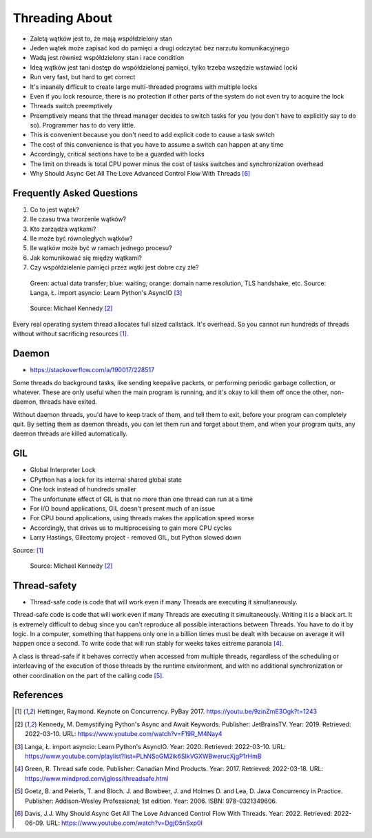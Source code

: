 Threading About
===============
* Zaletą wątków jest to, że mają współdzielony stan
* Jeden wątek może zapisać kod do pamięci a drugi odczytać bez narzutu komunikacyjnego
* Wadą jest również współdzielony stan i race condition
* Ideą wątków jest tani dostęp do współdzielonej pamięci, tylko trzeba wszędzie wstawiać locki
* Run very fast, but hard to get correct
* It's insanely difficult to create large multi-threaded programs with multiple locks
* Even if you lock resource, there is no protection if other parts of the system do not even try to acquire the lock
* Threads switch preemptively
* Preemptively means that the thread manager decides to switch tasks for you (you don't have to explicitly say to do so). Programmer has to do very little.
* This is convenient because you don't need to add explicit code to cause a task switch
* The cost of this convenience is that you have to assume a switch can happen at any time
* Accordingly, critical sections have to be a guarded with locks
* The limit on threads is total CPU power minus the cost of tasks switches and synchronization overhead
* Why Should Async Get All The Love Advanced Control Flow With Threads [#Davis2022]_

.. glossary::

    thread
    lock
    daemon
    worker
    timer


Frequently Asked Questions
--------------------------
#. Co to jest wątek?
#. Ile czasu trwa tworzenie wątków?
#. Kto zarządza wątkami?
#. Ile może być równoległych wątków?
#. Ile wątków może być w ramach jednego procesu?
#. Jak komunikować się między wątkami?
#. Czy współdzielenie pamięci przez wątki jest dobre czy złe?

.. figure:: img/threading-parallelism.png

    Green: actual data transfer; blue: waiting; orange: domain name
    resolution, TLS handshake, etc. Source: Langa, Ł. import asyncio: Learn
    Python's AsyncIO [#Langa2020]_

.. figure:: img/threading-join.png

    Source: Michael Kennedy [#Kennedy2019]_

Every real operating system thread allocates full sized callstack. It's
overhead. So you cannot run hundreds of threads without without sacrificing
resources [#Hettinger2017]_.


Daemon
------
* https://stackoverflow.com/a/190017/228517

Some threads do background tasks, like sending keepalive packets, or
performing periodic garbage collection, or whatever. These are only useful
when the main program is running, and it's okay to kill them off once the
other, non-daemon, threads have exited.

Without daemon threads, you'd have to keep track of them, and tell them to
exit, before your program can completely quit. By setting them as daemon
threads, you can let them run and forget about them, and when your program
quits, any daemon threads are killed automatically.


GIL
---
* Global Interpreter Lock
* CPython has a lock for its internal shared global state
* One lock instead of hundreds smaller
* The unfortunate effect of GIL is that no more than one thread can run at a time
* For I/O bound applications, GIL doesn't present much of an issue
* For CPU bound applications, using threads makes the application speed worse
* Accordingly, that drives us to multiprocessing to gain more CPU cycles
* Larry Hastings, Gilectomy project - removed GIL, but Python slowed down

Source: [#Hettinger2017]_

.. figure:: img/threading-gil.png

    Source: Michael Kennedy [#Kennedy2019]_


Thread-safety
-------------
* Thread-safe code is code that will work even if many Threads are executing it simultaneously.

Thread-safe code is code that will work even if many Threads are executing
it simultaneously. Writing it is a black art. It is extremely difficult to
debug since you can't reproduce all possible interactions between Threads.
You have to do it by logic. In a computer, something that happens only one
in a billion times must be dealt with because on average it will happen
once a second. To write code that will run stably for weeks takes extreme
paranoia [#Green2017]_.

A class is thread-safe if it behaves correctly when accessed from multiple
threads, regardless of the scheduling or interleaving of the execution of
those threads by the runtime environment, and with no additional
synchronization or other coordination on the part of the calling code
[#Goetz2006]_.


References
----------
.. [#Hettinger2017] Hettinger, Raymond. Keynote on Concurrency. PyBay 2017. https://youtu.be/9zinZmE3Ogk?t=1243

.. [#Kennedy2019] Kennedy, M. Demystifying Python's Async and Await Keywords. Publisher: JetBrainsTV. Year: 2019. Retrieved: 2022-03-10. URL: https://www.youtube.com/watch?v=F19R_M4Nay4

.. [#Langa2020] Langa, Ł. import asyncio: Learn Python's AsyncIO. Year: 2020. Retrieved: 2022-03-10. URL: https://www.youtube.com/playlist?list=PLhNSoGM2ik6SIkVGXWBwerucXjgP1rHmB

.. [#Green2017] Green, R. Thread safe code. Publisher: Canadian Mind Products. Year: 2017. Retrieved: 2022-03-18. URL: https://www.mindprod.com/jgloss/threadsafe.html

.. [#Goetz2006] Goetz, B. and Peierls, T. and Bloch. J. and Bowbeer, J. and Holmes D. and Lea, D. Java Concurrency in Practice. Publisher: Addison-Wesley Professional; 1st edition. Year: 2006. ISBN: 978-0321349606.

.. [#Davis2022] Davis, J.J. Why Should Async Get All The Love Advanced Control Flow With Threads. Year: 2022. Retrieved: 2022-06-09. URL: https://www.youtube.com/watch?v=DgjO5nSxp0I
